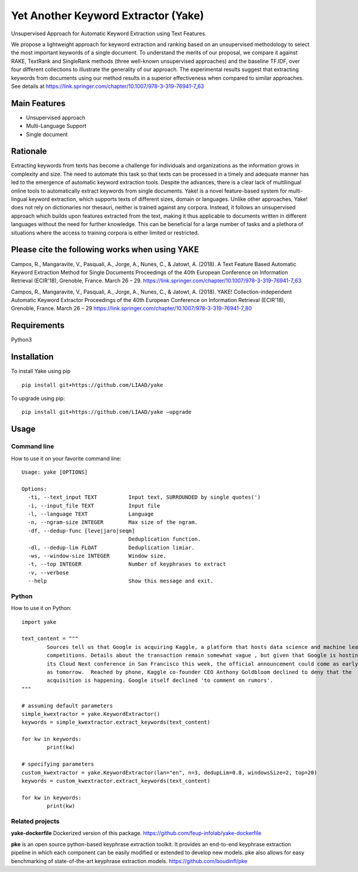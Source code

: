 ========================================
Yet Another Keyword Extractor (Yake)
========================================

Unsupervised Approach for Automatic Keyword Extraction using Text Features.

We propose a lightweight approach for keyword extraction and ranking based on an unsupervised methodology to select the most important keywords of a single document. To understand the merits of our proposal, we compare it against RAKE, TextRank and SingleRank methods (three well-known unsupervised approaches) and the baseline TF.IDF, over four different collections to illustrate the generality of our approach. The experimental results suggest that extracting keywords from documents using our method results in a superior effectiveness when compared to similar approaches. 
See details at https://link.springer.com/chapter/10.1007/978-3-319-76941-7_63

Main Features
-------------

* Unsupervised approach
* Multi-Language Support
* Single document

Rationale
-------------

Extracting keywords from texts has become a challenge for individuals and organizations as the information grows in complexity and size. The need to automate this task so that texts can be processed in a timely and adequate manner has led to the emergence of automatic keyword extraction tools. Despite the advances, there is a clear lack of multilingual online tools to automatically extract keywords from single documents. Yake! is a novel feature-based system for multi-lingual keyword extraction, which supports texts of different sizes, domain or languages. Unlike other approaches, Yake! does not rely on dictionaries nor thesauri, neither is trained against any corpora. Instead, it follows an unsupervised approach which builds upon features extracted from the text, making it thus applicable to documents written in different languages without the need for further knowledge. This can be beneficial for a large number of tasks and a plethora of situations where the access to training corpora is either limited or restricted.


Please cite the following works when using YAKE
------------

Campos, R., Mangaravite, V., Pasquali, A., Jorge, A., Nunes, C., & Jatowt, A. (2018).
A Text Feature Based Automatic Keyword Extraction Method for Single Documents
Proceedings of the 40th European Conference on Information Retrieval (ECIR'18), Grenoble, France. March 26 – 29.
https://link.springer.com/chapter/10.1007/978-3-319-76941-7_63

Campos, R., Mangaravite, V., Pasquali, A., Jorge, A., Nunes, C., & Jatowt, A. (2018).
YAKE! Collection-independent Automatic Keyword Extractor
Proceedings of the 40th European Conference on Information Retrieval (ECIR'18), Grenoble, France. March 26 – 29
https://link.springer.com/chapter/10.1007/978-3-319-76941-7_80

Requirements
-------------
Python3


Installation
-------------

To install Yake using pip ::

	pip install git+https://github.com/LIAAD/yake

To upgrade using pip::

	pip install git+https://github.com/LIAAD/yake –upgrade

Usage
---------

Command line
************************
How to use it on your favorite command line::

		Usage: yake [OPTIONS]

		Options:
		  -ti, --text_input TEXT          Input text, SURROUNDED by single quotes(')
		  -i, --input_file TEXT           Input file
		  -l, --language TEXT             Language
		  -n, --ngram-size INTEGER        Max size of the ngram.
		  -df, --dedup-func [leve|jaro|seqm]
		                                  Deduplication function.
		  -dl, --dedup-lim FLOAT          Deduplication limiar.
		  -ws, --window-size INTEGER      Window size.
		  -t, --top INTEGER               Number of keyphrases to extract
		  -v, --verbose
		  --help                          Show this message and exit.

Python
************************
How to use it on Python::

	import yake

	text_content = """
		Sources tell us that Google is acquiring Kaggle, a platform that hosts data science and machine learning
		competitions. Details about the transaction remain somewhat vague , but given that Google is hosting
		its Cloud Next conference in San Francisco this week, the official announcement could come as early
		as tomorrow.  Reached by phone, Kaggle co-founder CEO Anthony Goldbloom declined to deny that the
		acquisition is happening. Google itself declined 'to comment on rumors'.
	"""

	# assuming default parameters
	simple_kwextractor = yake.KeywordExtractor()
	keywords = simple_kwextractor.extract_keywords(text_content)

	for kw in keywords:
		print(kw)

	# specifying parameters
	custom_kwextractor = yake.KeywordExtractor(lan="en", n=3, dedupLim=0.8, windowsSize=2, top=20)
	keywords = custom_kwextractor.extract_keywords(text_content)

	for kw in keywords:
		print(kw)


Related projects
************************
**yake-dockerfile** 
Dockerized version of this package. https://github.com/feup-infolab/yake-dockerfile

**pke** 
is an open source python-based keyphrase extraction toolkit. It provides an end-to-end keyphrase extraction pipeline in which each component can be easily modified or extended to develop new models. pke also allows for easy benchmarking of state-of-the-art keyphrase extraction models. https://github.com/boudinfl/pke
